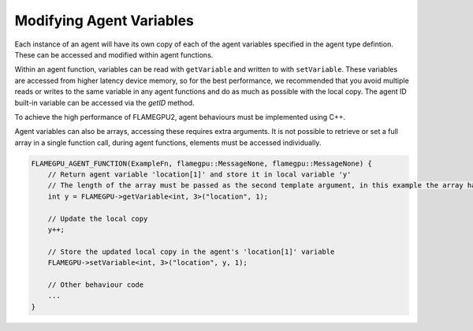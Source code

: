 Modifying Agent Variables
=========================

Each instance of an agent will have its own copy of each of the agent variables specified in the agent type defintion.
These can be accessed and modified within agent functions. 

Within an agent function, variables can be read with ``getVariable`` and written to with ``setVariable``.
These variables are accessed from higher latency device memory, so for the best performance, we recommended
that you avoid multiple reads or writes to the same variable in any agent functions and do as much as possible
with the local copy. The agent ID built-in variable can be accessed via the `getID` method.

To achieve the high performance of FLAMEGPU2, agent behaviours must be implemented using C++. 

.. tabs::

  .. code-tab:: cpp

    FLAMEGPU_AGENT_FUNCTION(ExampleFn, flamegpu::MessageNone, flamegpu::MessageNone) {
        // Get the value of agent variable 'x' and store it in local variable 'x'
        int x = FLAMEGPU->getVariable<int>("x");

        // Modify the variable in some way
        x = x + 1;

        // Store the updated value in the agent's 'x' variable
        FLAMEGPU->setVariable<int>("x", x);

        // Other behaviour code
        ...
    }

Agent variables can also be arrays, accessing these requires extra arguments. It is not possible to retrieve or set a full array
in a single function call, during agent functions, elements must be accessed individually.

.. code:: cpp

    FLAMEGPU_AGENT_FUNCTION(ExampleFn, flamegpu::MessageNone, flamegpu::MessageNone) {
        // Return agent variable 'location[1]' and store it in local variable 'y'
        // The length of the array must be passed as the second template argument, in this example the array has a length of 3
        int y = FLAMEGPU->getVariable<int, 3>("location", 1);

        // Update the local copy
        y++;

        // Store the updated local copy in the agent's 'location[1]' variable
        FLAMEGPU->setVariable<int, 3>("location", y, 1);

        // Other behaviour code
        ...
    }